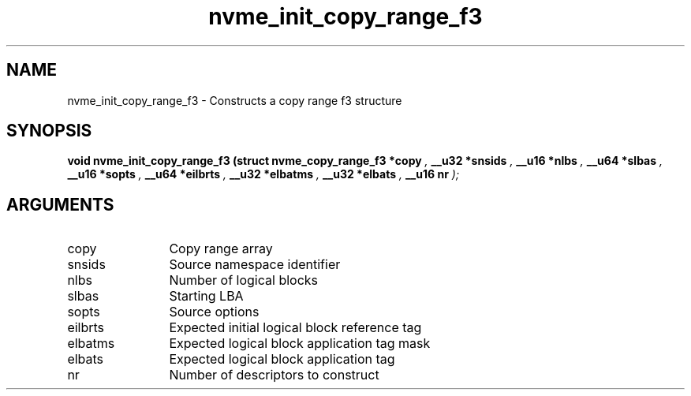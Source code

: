 .TH "nvme_init_copy_range_f3" 9 "nvme_init_copy_range_f3" "October 2024" "libnvme API manual" LINUX
.SH NAME
nvme_init_copy_range_f3 \- Constructs a copy range f3 structure
.SH SYNOPSIS
.B "void" nvme_init_copy_range_f3
.BI "(struct nvme_copy_range_f3 *copy "  ","
.BI "__u32 *snsids "  ","
.BI "__u16 *nlbs "  ","
.BI "__u64 *slbas "  ","
.BI "__u16 *sopts "  ","
.BI "__u64 *eilbrts "  ","
.BI "__u32 *elbatms "  ","
.BI "__u32 *elbats "  ","
.BI "__u16 nr "  ");"
.SH ARGUMENTS
.IP "copy" 12
Copy range array
.IP "snsids" 12
Source namespace identifier
.IP "nlbs" 12
Number of logical blocks
.IP "slbas" 12
Starting LBA
.IP "sopts" 12
Source options
.IP "eilbrts" 12
Expected initial logical block reference tag
.IP "elbatms" 12
Expected logical block application tag mask
.IP "elbats" 12
Expected logical block application tag
.IP "nr" 12
Number of descriptors to construct
